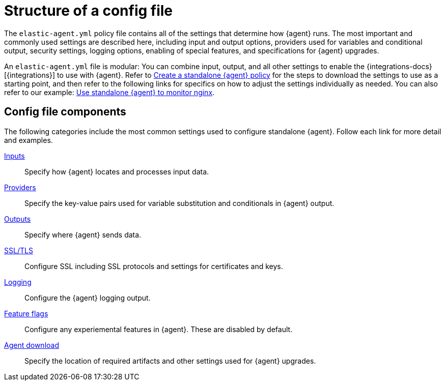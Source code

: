 [[structure-config-file]]
= Structure of a config file

The `elastic-agent.yml` policy file contains all of the settings that determine how {agent} runs. The most important and commonly used settings are described here, including input and output options, providers used for variables and conditional output, security settings, logging options, enabling of special features, and specifications for {agent} upgrades.

An `elastic-agent.yml` file is modular: You can combine input, output, and all other settings to enable the {integrations-docs}[{integrations}] to use with {agent}. Refer to <<create-standalone-agent-policy,Create a standalone {agent} policy>> for the steps to download the settings to use as a starting point, and then refer to the following links for specifics on how to adjust the settings individually as needed. You can also refer to our example: <<example-standalone-monitor-nginx,Use standalone {agent} to monitor nginx>>.

// Coming soon: Add instructions for obtaining cut-and-paste settings from a new tab on each integration landing page.

[discrete]
[[structure-config-file-components]]
== Config file components

The following categories include the most common settings used to configure standalone {agent}. Follow each link for more detail and examples.

<<elastic-agent-input-configuration,Inputs>>::
Specify how {agent} locates and processes input data.

<<providers,Providers>>::
Specify the key-value pairs used for variable substitution and conditionals in {agent} output.

<<elastic-agent-output-configuration,Outputs>>::
Specify where {agent} sends data.

<<elastic-agent-ssl-configuration,SSL/TLS>>::
Configure SSL including SSL protocols and settings for certificates and keys.

<<elastic-agent-standalone-logging-config,Logging>>::
Configure the {agent} logging output.

<<elastic-agent-standalone-feature-flags,Feature flags>>::
Configure any experiemental features in {agent}. These are disabled by default.

<<elastic-agent-standalone-download,Agent download>>::
Specify the location of required artifacts and other settings used for {agent} upgrades.


